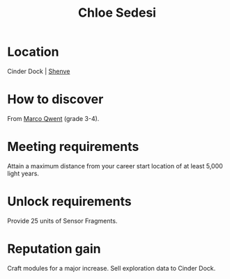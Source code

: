 :PROPERTIES:
:ID:       ff1f91b2-2084-4a2a-9060-f5a4aa0fe5bb
:END:
#+title: Chloe Sedesi
#+filetags: :Individual:engineer:
* Location
Cinder Dock | [[id:9eb04a19-52b5-4650-8d44-a5497225789e][Shenve]]

* How to discover
From [[id:d18667b7-1da8-48ca-bb84-e280ebf77a35][Marco Qwent]] (grade 3-4).
* Meeting requirements
Attain a maximum distance from your career start location of at least
5,000 light years.
* Unlock requirements
Provide 25 units of Sensor Fragments.
* Reputation gain
Craft modules for a major increase.
Sell exploration data to Cinder Dock.
